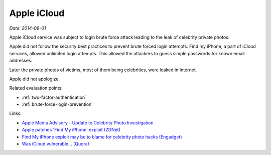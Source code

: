 
.. This is a generated file from data/. DO NOT EDIT.

.. _icloud:

Apple iCloud
==============================================================

*Date: 2014-09-01*






Apple iCloud service was subject to login brute force attack leading to the leak of celebrity private photos.

Apple did not follow the security best practices to prevent brute forced login attempts. Find my iPhone, a part of iCloud services, allowed unlimited login attempts. This allowed the attackers to guess simple passwords for known email addresses.

Later the private photos of victims, most of them being celebrities, were leaked in Internet.

Apple did not apologize.



Related evaluation points:

- :ref:`two-factor-authentication`

- :ref:`brute-force-login-prevention`





Links:

- `Apple Media Advisory - Update to Celebrity Photo Investigation <http://www.apple.com/pr/library/2014/09/02Apple-Media-Advisory.html>`_

- `Apple patches 'Find My iPhone' exploit (ZDNet) <http://www.zdnet.com/article/apple-patches-find-my-iphone-exploit/>`_

- `Find My iPhone exploit may be to blame for celebrity photo hacks (Engadget) <http://www.engadget.com/2014/09/01/find-my-iphone-exploit/>`_

- `Was iCloud vulnerable... (Quora) <https://www.quora.com/Was-iCloud-vulnerable-patched-9-1-14-to-a-brute-force-attack-because-unlimited-password-attempts-were-allowed-and-if-so-is-Apple-responsible-for-the-Fappening>`_

